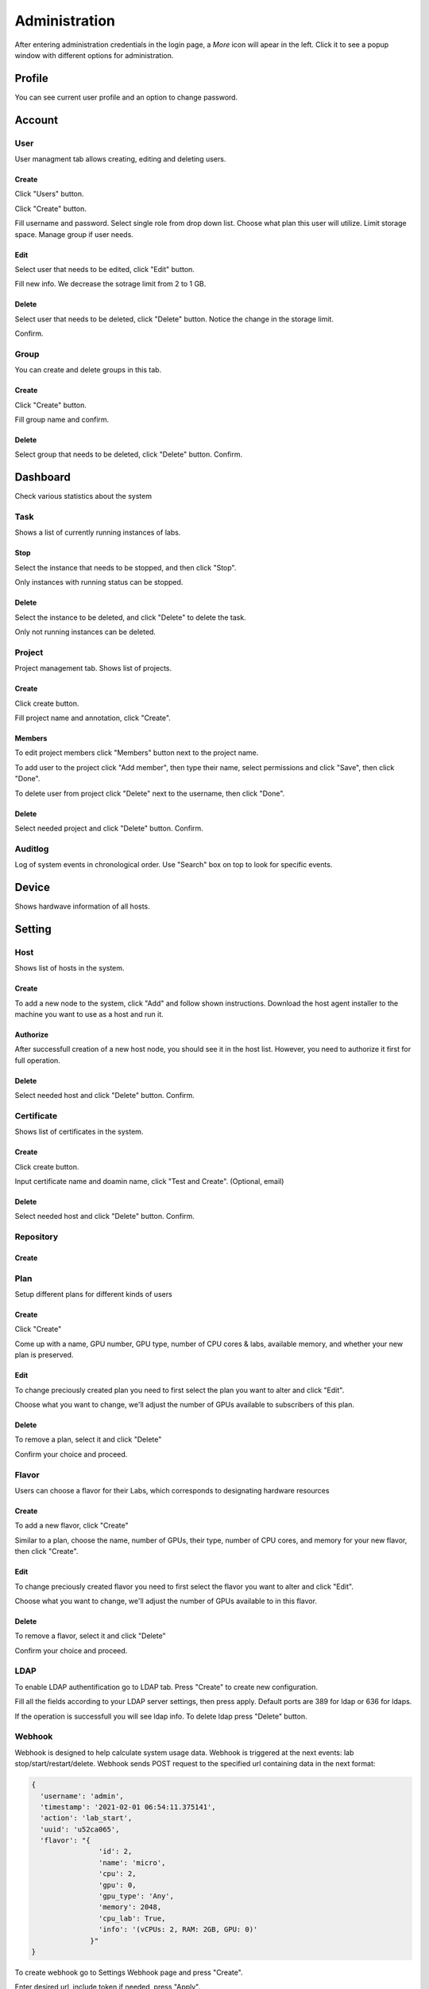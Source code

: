 .. _admin:

**************
Administration
**************
After entering administration credentials in the login page, a *More* icon will apear in the left. Click it to see a popup window with different options for administration.

.. image:: ../_static/admin/popup.png
  :width: 400

Profile
=======

You can see current user profile and an option to change password.

.. image:: ../_static/admin/popup_profile.png
  :width: 400

.. image:: ../_static/admin/profile.png
  :width: 600

.. image:: ../_static/admin/change_password.png
  :width: 400

Account
=======

User
----

User managment tab allows creating, editing and deleting users.

Create
++++++

Click "Users" button.

.. image:: ../_static/admin/popup_users.png
  :width: 400

Click "Create" button.

.. image:: ../_static/admin/create_user.png

Fill username and password. Select single role from drop down list. Choose what plan this user will utilize. Limit storage space.
Manage group if user needs.

.. image:: ../_static/admin/create_user_modal.png
  :width: 400

Edit
++++

Select user that needs to be edited, click "Edit" button.

.. image:: ../_static/admin/edit_user.png

Fill new info. We decrease the sotrage limit from 2 to 1 GB.

.. image:: ../_static/admin/edit_user_modal.png
  :width: 400

Delete
++++++

Select user that needs to be deleted, click "Delete" button. Notice the change in the storage limit.

.. image:: ../_static/admin/delete_user.png

Confirm.

.. image:: ../_static/admin/delete_user_confirmation.png
  :width: 400

Group
-----

You can create and delete groups in this tab.

Create
++++++

Click "Create" button.

.. image:: ../_static/admin/create_group.png

Fill group name and confirm.

.. image:: ../_static/admin/create_group_modal.png
  :width: 400

Delete
++++++

Select group that needs to be deleted, click "Delete" button. Confirm.

.. image:: ../_static/admin/delete_group.png
  :width: 600  

Dashboard
=========

Check various statistics about the system

.. image:: ../_static/admin/popup_dashboard.png
  :width: 400  

Task
----

Shows a list of currently running instances of labs.

.. image:: ../_static/admin/list_task.png

Stop
++++

Select the instance that needs to be stopped, and then click "Stop".

Only instances with running status can be stopped.

.. image:: ../_static/admin/stop_task.png

Delete
++++++

Select the instance to be deleted, and click "Delete" to delete the task.

Only not running instances can be deleted.

.. image:: ../_static/admin/delete_task.png

Project
-------

Project management tab. Shows list of projects.

.. image:: ../_static/admin/list_project.png

Create
++++++

Click create button.

.. image:: ../_static/admin/create_project.png

Fill project name and annotation, click "Create".

.. image:: ../_static/admin/create_project_modal.png
  :width: 400

Members
+++++++

To edit project members click "Members" button next to the project name.

.. image:: ../_static/admin/members_project.png

To add user to the project click "Add member", then type their name, select permissions and click "Save", then click "Done".

.. image:: ../_static/admin/members_project_modal.png
  :width: 400

To delete user from project click "Delete" next to the username, then click "Done".

.. image:: ../_static/admin/delete_members_project.png
  :width: 400

Delete
++++++

Select needed project and click "Delete" button. Confirm.

.. image:: ../_static/admin/delete_project.png

Auditlog
--------

Log of system events in chronological order. Use "Search" box on top to look for specific events.

.. image:: ../_static/admin/auditlog.png

Device
======

Shows hardwave information of all hosts.

.. image:: ../_static/admin/view_device.png


Setting
=======

Host
----

Shows list of hosts in the system.

.. image:: ../_static/admin/list_host.png

Create
++++++

To add a new node to the system, click "Add" and follow shown instructions. Download the host agent installer to the machine you want to use as a host and run it.

.. image:: ../_static/admin/add_host.png
  :width: 600

Authorize
+++++++++

After successfull creation of a new host node, you should see it in the host list. However, you need to authorize it first for full operation.

.. image:: ../_static/admin/authorize_host.png
  :width: 600

Delete
++++++

Select needed host and click "Delete" button. Confirm.

.. image:: ../_static/admin/delete_host.png
  :width: 600

.. image:: ../_static/admin/delete_host_modal.png
  :width: 400
  
Certificate
-----------

Shows list of certificates in the system.

.. image:: ../_static/admin/list_certificate.png

Create
++++++

Click create button.

.. image:: ../_static/admin/create_certificate.png

Input certificate name and doamin name, click "Test and Create". (Optional, email) 

.. image:: ../_static/admin/create_certificate_modal.png
  :width: 600

Delete
++++++

Select needed host and click "Delete" button. Confirm.

.. image:: ../_static/admin/delete_certificate.png

Repository
----------

Create
++++++

Plan
----
Setup different plans for different kinds of users

Create
++++++

Click "Create"

.. image:: ../_static/admin/create_plan.png

Come up with a name, GPU number, GPU type, number of CPU cores & labs, available memory, and whether your new plan is preserved.

.. image:: ../_static/admin/create_plan_modal.png
  :width: 600

Edit
++++

To change preciously created plan you need to first select the plan you want to alter and click "Edit".

.. image:: ../_static/admin/edit_plan.png

Choose what you want to change, we'll adjust the number of GPUs available to subscribers of this plan.

.. image:: ../_static/admin/edit_plan_modal.png
  :width: 600

Delete
++++++

To remove a plan, select it and click "Delete"

.. image:: ../_static/admin/delete_plan.png

Confirm your choice and proceed. 

.. image:: ../_static/admin/delete_plan_modal.png
  :width: 400

Flavor
------

Users can choose a flavor for their Labs, which corresponds to designating hardware resources

Create
++++++

To add a new flavor, click "Create"

.. image:: ../_static/admin/create_flavor.png

Similar to a plan, choose the name, number of GPUs, their type, number of CPU cores, and memory for your new flavor, then click "Create".

.. image:: ../_static/admin/create_flavor_modal.png
  :width: 600

Edit
++++

To change preciously created flavor you need to first select the flavor you want to alter and click "Edit".

.. image:: ../_static/admin/edit_flavor.png

Choose what you want to change, we'll adjust the number of GPUs available to in this flavor.

.. image:: ../_static/admin/edit_flavor_modal.png
  :width: 600

Delete
++++++

To remove a flavor, select it and click "Delete"

.. image:: ../_static/admin/delete_flavor.png

Confirm your choice and proceed. 

.. image:: ../_static/admin/delete_flavor_modal.png
  :width: 400

LDAP
----

To enable LDAP authentification go to LDAP tab. Press "Create" to create new configuration.

.. image:: ../_static/admin/create_ldap.png

Fill all the fields according to your LDAP server settings, then press apply. Default ports are 389 for ldap or 636 for ldaps.  

.. image:: ../_static/admin/create_ldap_modal.png

If the operation is successfull you will see ldap info. 
To delete ldap press "Delete" button.

.. image:: ../_static/admin/delete_ldap.png


Webhook
-------

Webhook is designed to help calculate system usage data. Webhook is triggered at the next events: lab stop/start/restart/delete.
Webhook sends POST request to the specified url containing data in the next format:

.. code-block:: python

  {
    'username': 'admin', 
    'timestamp': '2021-02-01 06:54:11.375141',
    'action': 'lab_start', 
    'uuid': 'u52ca065', 
    'flavor': "{
                  'id': 2, 
                  'name': 'micro', 
                  'cpu': 2, 
                  'gpu': 0, 
                  'gpu_type': 'Any', 
                  'memory': 2048, 
                  'cpu_lab': True, 
                  'info': '(vCPUs: 2, RAM: 2GB, GPU: 0)'
                }"
  }


To create webhook go to Settings Webhook page and press "Create".

.. image:: ../_static/admin/create_webhook.png

Enter desired url, include token if needed, press "Apply".

.. image:: ../_static/admin/create_webhook_modal.png

To delete webhook sellect checkbox and press "Delete". Than confirm action.
 
.. image:: ../_static/admin/delete_webhook.png


License
-------

Edit
++++++

Shows current license file.

If license needs to be updated click "Edit" to input new license file.

.. image:: ../_static/admin/license_system.png
  :width: 600

Input license text in the field and click "Save".

.. image:: ../_static/admin/license_system_modal.png
  :width: 600
